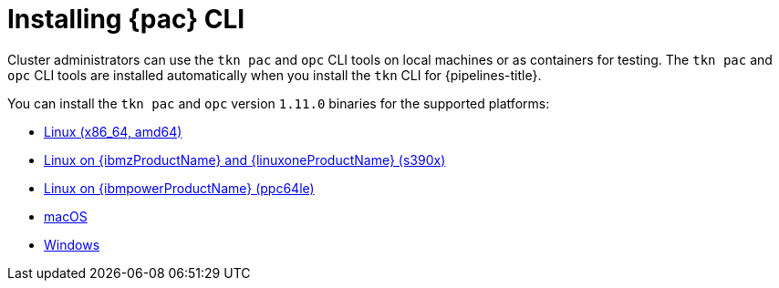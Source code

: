 // This module is included in the following assembly:
//
// *cicd/pipelines/using-pipelines-as-code.adoc

:_content-type: PROCEDURE
[id="installing-pipelines-as-code-cli_{context}"]
= Installing {pac} CLI

[role="_abstract"]
Cluster administrators can use the `tkn pac` and `opc` CLI tools on local machines or as containers for testing. The `tkn pac` and `opc` CLI tools are installed automatically when you install the `tkn` CLI for {pipelines-title}.

You can install the `tkn pac` and `opc` version `1.11.0` binaries for the supported platforms:

* link:https://mirror.openshift.com/pub/openshift-v4/clients/pipelines/1.11.0/tkn-linux-amd64.tar.gz[Linux (x86_64, amd64)]
* link:https://mirror.openshift.com/pub/openshift-v4/clients/pipelines/1.11.0/tkn-linux-s390x.tar.gz[Linux on {ibmzProductName} and {linuxoneProductName} (s390x)]
* link:https://mirror.openshift.com/pub/openshift-v4/clients/pipelines/1.11.0/tkn-linux-ppc64le.tar.gz[Linux on {ibmpowerProductName} (ppc64le)]
* link:https://mirror.openshift.com/pub/openshift-v4/clients/pipelines/1.11.0/tkn-macos-amd64.tar.gz[macOS]
* link:https://mirror.openshift.com/pub/openshift-v4/clients/pipelines/1.11.0/tkn-windows-amd64.zip[Windows]

// In addition, you can install `tkn pac` using the following methods:

// [CAUTION]
// ====
// The `tkn pac` CLI tool available using these methods is _not updated regularly_.
// ====

// * Install on Linux or Mac OS using the `brew` package manager:
// +
// [source,terminal]
// ----
// $ brew install openshift-pipelines/pipelines-as-code/tektoncd-pac
// ----
// +
// You can upgrade the package by running the following command:
// +
// [source,terminal]
// ----
// $ brew upgrade openshift-pipelines/pipelines-as-code/tektoncd-pac
// ----

// * Install as a container using `podman`:
// +
// [source,terminal]
// ----
// $ podman run -e KUBECONFIG=/tmp/kube/config -v ${HOME}/.kube:/tmp/kube \
//      -it quay.io/openshift-pipeline/pipelines-as-code tkn pac help
// ----
// +
// You can also use `docker` as a substitute for `podman`.

// * Install from the GitHub repository using `go`:
// +
// [source,terminal]
// ----
// $ go install github.com/openshift-pipelines/pipelines-as-code/cmd/tkn-pac
// ----
